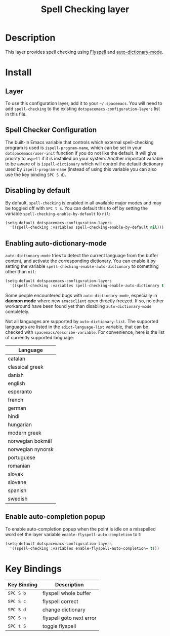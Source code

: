 #+TITLE: Spell Checking layer

* Table of Contents                                         :TOC_4_gh:noexport:
 - [[#description][Description]]
 - [[#install][Install]]
   - [[#layer][Layer]]
   - [[#spell-checker-configuration][Spell Checker Configuration]]
   - [[#disabling-by-default][Disabling by default]]
   - [[#enabling-auto-dictionary-mode][Enabling auto-dictionary-mode]]
   - [[#enable-auto-completion-popup][Enable auto-completion popup]]
 - [[#key-bindings][Key Bindings]]

* Description
This layer provides spell checking using [[http://www-sop.inria.fr/members/Manuel.Serrano/flyspell/flyspell.html][Flyspell]] and [[https://github.com/nschum/auto-dictionary-mode][auto-dictionary-mode]].

* Install
** Layer
To use this configuration layer, add it to your =~/.spacemacs=. You will need to
add =spell-checking= to the existing =dotspacemacs-configuration-layers= list in this
file.

** Spell Checker Configuration
The built-in Emacs variable that controls which external spell-checking program
is used is =ispell-program-name=, which can be set in your
=dotspacemacs/user-init= function if you do not like the default. It will give
priority to =aspell= if it is installed on your system. Another important
variable to be aware of is =ispell-dictionary= which will control the default
dictionary used by =ispell-program-name= (instead of using this variable you can
also use the key binding ~SPC S d~).

** Disabling by default
By default, =spell-checking= is enabled in all available major modes and may be
toggled off with ~SPC t S~. You can default this to off by setting the variable
=spell-checking-enable-by-default= to =nil=:

#+BEGIN_SRC emacs-lisp
(setq-default dotspacemacs-configuration-layers
  '((spell-checking :variables spell-checking-enable-by-default nil)))
#+END_SRC

** Enabling auto-dictionary-mode
=auto-dictionary-mode= tries to detect the current language from the buffer
content, and activate the corresponding dictionary. You can enable it by setting
the variable =spell-checking-enable-auto-dictionary= to something other than
=nil=:

#+BEGIN_SRC emacs-lisp
(setq-default dotspacemacs-configuration-layers
  '((spell-checking :variables spell-checking-enable-auto-dictionary t)))
#+END_SRC

Some people encountered bugs with =auto-dictionary-mode=, especially in *daemon
mode* where new =emacsclient= open directly freezed. If so, no other workaround
have been found yet than disabling =auto-dictionary-mode= completely.

Not all languages are supported by =auto-dictionary-list=. The supported
languages are listed in the =adict-language-list= variable, that can be checked
with =spacemacs/describe-variable=. For convenience, here is the list of
currently supported language:

| Language          |
|-------------------|
| catalan           |
| classical greek   |
| danish            |
| english           |
| esperanto         |
| french            |
| german            |
| hindi             |
| hungarian         |
| modern greek      |
| norwegian bokmål  |
| norwegian nynorsk |
| portuguese        |
| romanian          |
| slovak            |
| slovene           |
| spanish           |
| swedish           |

** Enable auto-completion popup
To enable auto-completion popup when the point is idle on a misspelled word
set the layer variable =enable-flyspell-auto-completion= to t:

#+BEGIN_SRC emacs-lisp
(setq-default dotspacemacs-configuration-layers
  '((spell-checking :variables enable-flyspell-auto-completion= t)))
#+END_SRC

* Key Bindings

| Key Binding | Description              |
|-------------+--------------------------|
| ~SPC S b~   | flyspell whole buffer    |
| ~SPC S c~   | flyspell correct         |
| ~SPC S d~   | change dictionary        |
| ~SPC S n~   | flyspell goto next error |
| ~SPC t S~   | toggle flyspell          |
